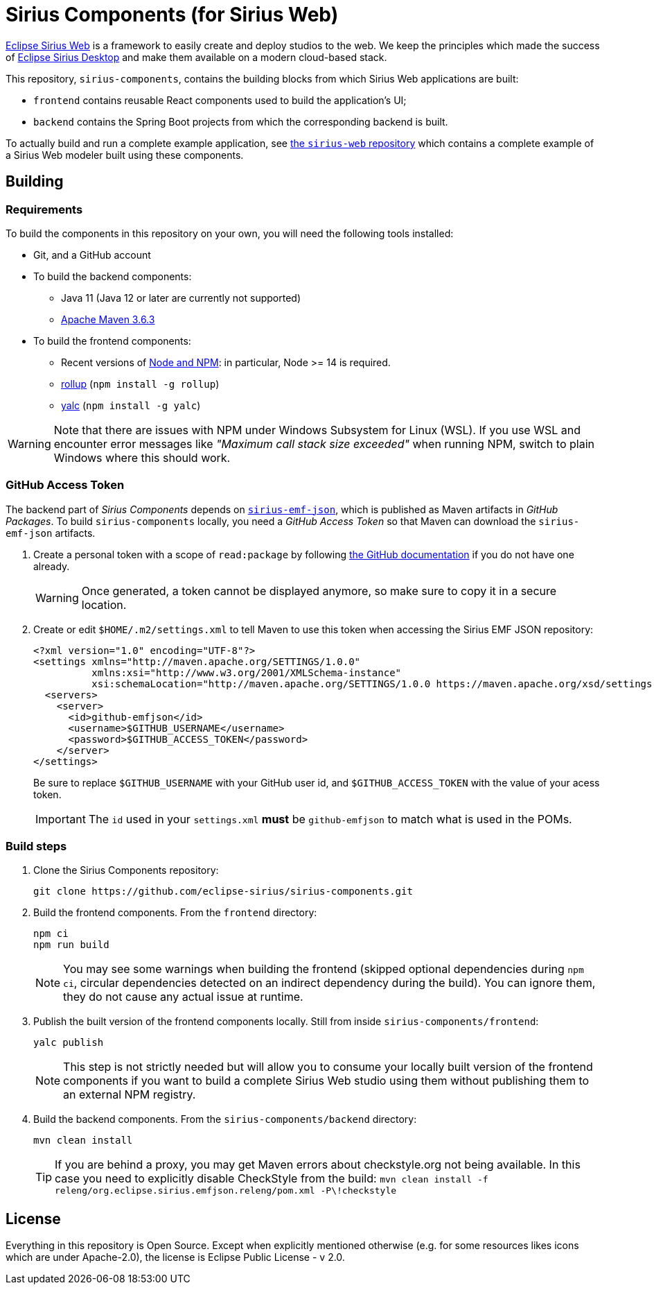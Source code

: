 = Sirius Components (for Sirius Web)

https://www.eclipse.org/sirius-web.html[Eclipse Sirius Web] is a framework to easily create and deploy studios to the web.
We keep the principles which made the success of https://www.eclipse.org/sirius[Eclipse Sirius Desktop] and make them available on a modern cloud-based stack.

This repository, `sirius-components`, contains the building blocks from which Sirius Web applications are built:

* `frontend` contains reusable React components used to build the application's UI;
* `backend` contains the Spring Boot projects from which the corresponding backend is built.

To actually build and run a complete example application, see https://github.com/eclipse-sirius/sirius-web[the `sirius-web` repository] which contains a complete example of a Sirius Web modeler built using these components.

== Building

=== Requirements

To build the components in this repository on your own, you will need the following tools installed:

* Git, and a GitHub account
* To build the backend components:
** Java 11 (Java 12 or later are currently not supported)
** https://maven.apache.org[Apache Maven 3.6.3]
* To build the frontend components:
** Recent versions of https://nodejs.org/[Node and NPM]: in particular, Node >= 14 is required.
** https://rollupjs.org/[rollup] (`npm install -g rollup`)
** https://github.com/whitecolor/yalc[yalc] (`npm install -g yalc`)

WARNING: Note that there are issues with NPM under Windows Subsystem for Linux (WSL).
If you use WSL and encounter error messages like _"Maximum call stack size exceeded"_ when running NPM, switch to plain Windows where this should work.

=== GitHub Access Token

The backend part of _Sirius Components_ depends on https://github.com/eclipse-sirius/sirius-emf-json[`sirius-emf-json`], which is published as Maven artifacts in _GitHub Packages_.
To build `sirius-components` locally, you need a _GitHub Access Token_ so that Maven can download the `sirius-emf-json` artifacts.

. Create a personal token with a scope of `read:package` by following https://docs.github.com/en/free-pro-team@latest/github/authenticating-to-github/creating-a-personal-access-token[the GitHub documentation] if you do not have one already.
+
WARNING: Once generated, a token cannot be displayed anymore, so make sure to copy it in a secure location.
. Create or edit `$HOME/.m2/settings.xml` to tell Maven to use this token when accessing the Sirius EMF JSON repository:
+
[source,xml]
----
<?xml version="1.0" encoding="UTF-8"?>
<settings xmlns="http://maven.apache.org/SETTINGS/1.0.0"
          xmlns:xsi="http://www.w3.org/2001/XMLSchema-instance"
          xsi:schemaLocation="http://maven.apache.org/SETTINGS/1.0.0 https://maven.apache.org/xsd/settings-1.0.0.xsd">
  <servers>
    <server>
      <id>github-emfjson</id>
      <username>$GITHUB_USERNAME</username>
      <password>$GITHUB_ACCESS_TOKEN</password>
    </server>
</settings>
----
+
Be sure to replace `$GITHUB_USERNAME` with your GitHub user id, and `$GITHUB_ACCESS_TOKEN` with the value of your acess token.
+
IMPORTANT: The `id` used in your `settings.xml` *must* be `github-emfjson` to match what is used in the POMs.

=== Build steps

1. Clone the Sirius Components repository:
+
[source,sh]
----
git clone https://github.com/eclipse-sirius/sirius-components.git
----
2. Build the frontend components.
From the `frontend` directory:
+
----
npm ci
npm run build
----
+
NOTE: You may see some warnings when building the frontend (skipped optional dependencies during `npm ci`, circular dependencies detected on an indirect dependency during the build).
You can ignore them, they do not cause any actual issue at runtime.
3. Publish the built version of the frontend components locally.
Still from inside `sirius-components/frontend`: 
+
[source,sh]
----
yalc publish
----
+
NOTE: This step is not strictly needed but will allow you to consume your locally built version of the frontend components if you want to build a complete Sirius Web studio using them without publishing them to an external NPM registry.
4. Build the backend components.
From the `sirius-components/backend` directory:
+
[source,sh]
----
mvn clean install
----
+
TIP: If you are behind a proxy, you may get Maven errors about checkstyle.org not being available.
In this case you need to explicitly disable CheckStyle from the build: `mvn clean install -f releng/org.eclipse.sirius.emfjson.releng/pom.xml -P\!checkstyle`

== License

Everything in this repository is Open Source. Except when explicitly mentioned otherwise (e.g. for some resources likes icons which are under Apache-2.0), the license is Eclipse Public License - v 2.0.

